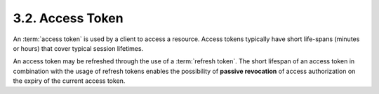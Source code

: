 3.2. Access Token
----------------------------

An :term:`access token` is used by a client to access a resource.  
Access tokens typically have short life-spans (minutes or hours) 
that cover typical session lifetimes.  

An access token may be refreshed through the use of a :term:`refresh token`.  
The short lifespan of an access token in combination with the usage of refresh tokens 
enables the possibility of **passive revocation** of access authorization 
on the expiry of the current access token.


